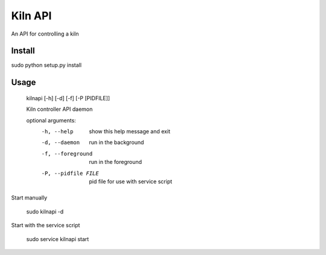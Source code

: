 Kiln API
==================

An API for controlling a kiln

Install
-------
sudo python setup.py install

Usage
-----

    kilnapi [-h] [-d] [-f] [-P [PIDFILE]]
    
    Kiln controller API daemon
    
    optional arguments:
      -h, --help            show this help message and exit
      -d, --daemon          run in the background
      -f, --foreground      run in the foreground
      -P, --pidfile FILE    pid file for use with service script

Start manually

    sudo kilnapi -d
    
Start with the service script

    sudo service kilnapi start
